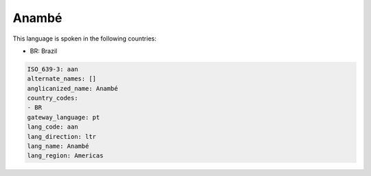 .. _aan:

Anambé
=======

This language is spoken in the following countries:

* BR: Brazil

.. code-block:: yaml

    ISO_639-3: aan
    alternate_names: []
    anglicanized_name: Anambé
    country_codes:
    - BR
    gateway_language: pt
    lang_code: aan
    lang_direction: ltr
    lang_name: Anambé
    lang_region: Americas
    
